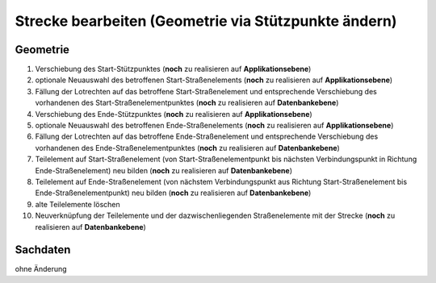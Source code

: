 .. index:: Stationierung, Straßenelemente, Strecken, Stützpunkte, Teilelemente

Strecke bearbeiten (Geometrie via Stützpunkte ändern)
=====================================================

.. image:: /_static/strecke-bearbeiten.png

.. _strecke-bearbeiten_geometrie:

Geometrie
---------

#. Verschiebung des Start-Stützpunktes (**noch** zu realisieren auf **Applikationsebene**)
#. optionale Neuauswahl des betroffenen Start-Straßenelements (**noch** zu realisieren auf **Applikationsebene**)
#. Fällung der Lotrechten auf das betroffene Start-Straßenelement und entsprechende Verschiebung des vorhandenen des Start-Straßenelementpunktes (**noch** zu realisieren auf **Datenbankebene**)
#. Verschiebung des Ende-Stützpunktes (**noch** zu realisieren auf **Applikationsebene**)
#. optionale Neuauswahl des betroffenen Ende-Straßenelements (**noch** zu realisieren auf **Applikationsebene**)
#. Fällung der Lotrechten auf das betroffene Ende-Straßenelement und entsprechende Verschiebung des vorhandenen des Ende-Straßenelementpunktes (**noch** zu realisieren auf **Datenbankebene**)
#. Teilelement auf Start-Straßenelement (von Start-Straßenelementpunkt bis nächsten Verbindungspunkt in Richtung Ende-Straßenelement) neu bilden (**noch** zu realisieren auf **Datenbankebene**)
#. Teilelement auf Ende-Straßenelement (von nächstem Verbindungspunkt aus Richtung Start-Straßenelement bis Ende-Straßenelementpunkt) neu bilden (**noch** zu realisieren auf **Datenbankebene**)
#. alte Teilelemente löschen
#. Neuverknüpfung der Teilelemente und der dazwischenliegenden Straßenelemente mit der Strecke (**noch** zu realisieren auf **Datenbankebene**)

.. _strecke-bearbeiten_sachdaten:

Sachdaten
---------

ohne Änderung
